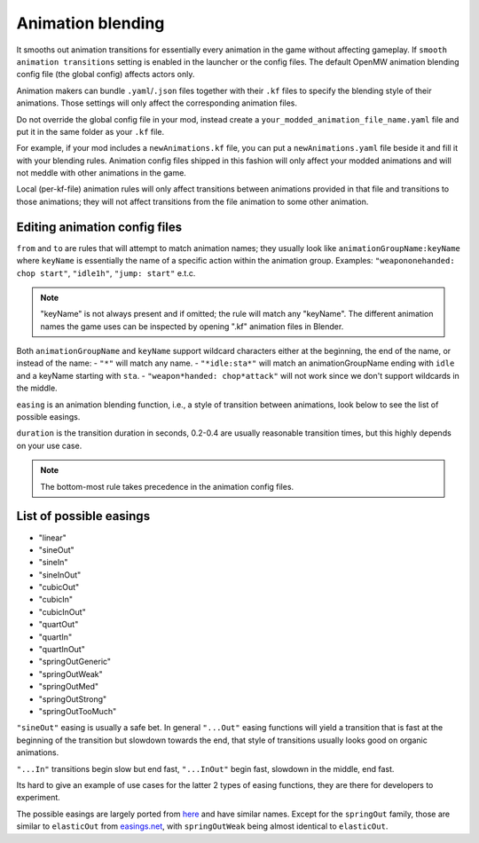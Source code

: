Animation blending
##################

It smooths out animation transitions for essentially every animation in the game without affecting gameplay. If ``smooth animation transitions`` setting is enabled in the launcher or the config files. The default OpenMW animation blending config file (the global config) affects actors only.

Animation makers can bundle ``.yaml``/``.json`` files together with their ``.kf`` files to specify the blending style of their animations. Those settings will only affect the corresponding animation files.

Do not override the global config file in your mod, instead create a ``your_modded_animation_file_name.yaml`` file and put it in the same folder as your ``.kf`` file.

For example, if your mod includes a ``newAnimations.kf`` file, you can put a ``newAnimations.yaml`` file beside it and fill it with your blending rules.
Animation config files shipped in this fashion will only affect your modded animations and will not meddle with other animations in the game. 

Local (per-kf-file) animation rules will only affect transitions between animations provided in that file and transitions to those animations; they will not affect transitions from the file animation to some other animation.

Editing animation config files
------------------------------

``from`` and ``to`` are rules that will attempt to match animation names; they usually look like ``animationGroupName:keyName`` where ``keyName`` is essentially the name of a specific action within the animation group. 
Examples: ``"weapononehanded: chop start"``, ``"idle1h"``, ``"jump: start"`` e.t.c.

.. note::

    "keyName" is not always present and if omitted; the rule will match any "keyName".
    The different animation names the game uses can be inspected by opening ".kf" animation files in Blender.


Both ``animationGroupName`` and ``keyName`` support wildcard characters either at the beginning, the end of the name, or instead of the name:
- ``"*"`` will match any name.
- ``"*idle:sta*"`` will match an animationGroupName ending with ``idle`` and a keyName starting with ``sta``.
- ``"weapon*handed: chop*attack"`` will not work since we don't support wildcards in the middle.

``easing`` is an animation blending function, i.e., a style of transition between animations, look below to see the list of possible easings.

``duration`` is the transition duration in seconds, 0.2-0.4 are usually reasonable transition times, but this highly depends on your use case.

.. note::

    The bottom-most rule takes precedence in the animation config files.


List of possible easings
------------------------

- "linear"
- "sineOut"
- "sineIn"
- "sineInOut"
- "cubicOut"
- "cubicIn"
- "cubicInOut"
- "quartOut"
- "quartIn"
- "quartInOut"
- "springOutGeneric"
- "springOutWeak"
- "springOutMed"
- "springOutStrong"
- "springOutTooMuch"

``"sineOut"`` easing is usually a safe bet. In general ``"...Out"`` easing functions will yield a transition that is fast at the beginning of the transition but slowdown towards the end, that style of transitions usually looks good on organic animations.

``"...In"`` transitions begin slow but end fast, ``"...InOut"`` begin fast, slowdown in the middle, end fast.

Its hard to give an example of use cases for the latter 2 types of easing functions, they are there for developers to experiment.

The possible easings are largely ported from `here <https://easings.net/>`__ and have similar names. Except for the ``springOut`` family, those are similar to ``elasticOut`` from `easings.net <https://easings.net/>`__, with ``springOutWeak`` being almost identical to ``elasticOut``.